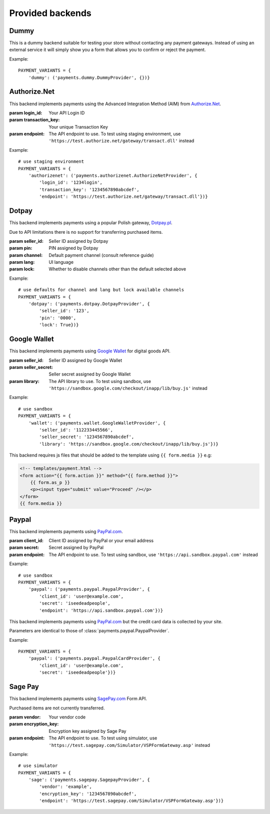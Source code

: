 Provided backends
=================


Dummy
-----

.. class:: payments.dummy.DummyProvider

   This is a dummy backend suitable for testing your store without contacting any payment gateways. Instead of using an external service it will simply show you a form that allows you to confirm or reject the payment.

Example::

   PAYMENT_VARIANTS = {
       'dummy': ('payments.dummy.DummyProvider', {})}


Authorize.Net
--------

.. class:: payments.authorizenet.AuthorizeNetProvider(login_id, transaction_key[, endpoint='https://secure.authorize.net/gateway/transact.dll'])

   This backend implements payments using the Advanced Integration Method (AIM) from `Authorize.Net <https://www.authorize.net/>`_.

   :param login_id: Your API Login ID
   :param transaction_key: Your unique Transaction Key
   :param endpoint: The API endpoint to use. To test using staging environment, use ``'https://test.authorize.net/gateway/transact.dll'`` instead

Example::

   # use staging environment
   PAYMENT_VARIANTS = {
       'authorizenet': ('payments.authorizenet.AuthorizeNetProvider', {
           'login_id': '1234login',
           'transaction_key': '1234567890abcdef',
           'endpoint': 'https://test.authorize.net/gateway/transact.dll'})}

Dotpay
------

.. class:: payments.dotpay.DotpayProvider(seller_id, pin[, channel=0[, lock=False], lang='pl'])

   This backend implements payments using a popular Polish gateway, `Dotpay.pl <http://www.dotpay.pl>`_.

   Due to API limitations there is no support for transferring purchased items.


   :param seller_id: Seller ID assigned by Dotpay
   :param pin: PIN assigned by Dotpay
   :param channel: Default payment channel (consult reference guide)
   :param lang: UI language
   :param lock: Whether to disable channels other than the default selected above

Example::

   # use defaults for channel and lang but lock available channels
   PAYMENT_VARIANTS = {
       'dotpay': ('payments.dotpay.DotpayProvider', {
           'seller_id': '123',
           'pin': '0000',
           'lock': True})}

Google Wallet
--------

.. class:: payments.wallet.GoogleWalletProvider(seller_id, seller_secret[, library='https://wallet.google.com/inapp/lib/buy.js'])

   This backend implements payments using `Google Wallet <https://developers.google.com/commerce/wallet/digital/>`_ for digital goods API.

   :param seller_id: Seller ID assigned by Google Wallet
   :param seller_secret: Seller secret assigned by Google Wallet
   :param library: The API library to use. To test using sandbox, use ``'https://sandbox.google.com/checkout/inapp/lib/buy.js'`` instead

Example::

   # use sandbox
   PAYMENT_VARIANTS = {
       'wallet': ('payments.wallet.GoogleWalletProvider', {
           'seller_id': '112233445566',
           'seller_secret': '1234567890abcdef',
           'library': 'https://sandbox.google.com/checkout/inapp/lib/buy.js'})}

This backend requires js files that should be added to the template using ``{{ form.media }}`` e.g:

.. code-block:: html

      <!-- templates/payment.html -->
      <form action="{{ form.action }}" method="{{ form.method }}">
          {{ form.as_p }}
          <p><input type="submit" value="Proceed" /></p>
      </form>
      {{ form.media }}

Paypal
------

.. class:: payments.paypal.PaypalProvider(client_id, secret[, endpoint='https://api.paypal.com'])

   This backend implements payments using `PayPal.com <https://www.paypal.com/>`_.

   :param client_id: Client ID assigned by PayPal or your email address
   :param secret: Secret assigned by PayPal
   :param endpoint: The API endpoint to use. To test using sandbox, use ``'https://api.sandbox.paypal.com'`` instead

Example::

   # use sandbox
   PAYMENT_VARIANTS = {
       'paypal': ('payments.paypal.PaypalProvider', {
           'client_id': 'user@example.com',
           'secret': 'iseedeadpeople',
           'endpoint': 'https://api.sandbox.paypal.com'})}

.. class:: payments.paypal.PaypalCardProvider(client_id, secret, endpoint='https://api.paypal.com')

   This backend implements payments using `PayPal.com <https://www.paypal.com/>`_ but the credit card data is collected by your site.

   Parameters are identical to those of :class:`payments.paypal.PaypalProvider`.

Example::

   PAYMENT_VARIANTS = {
       'paypal': ('payments.paypal.PaypalCardProvider', {
           'client_id': 'user@example.com',
           'secret': 'iseedeadpeople'})}


Sage Pay
--------

.. class:: payments.sagepay.SagepayProvider(vendor, encryption_key[, endpoint='https://live.sagepay.com/gateway/service/vspform-register.vsp'])

   This backend implements payments using `SagePay.com <https://www.sagepay.com/>`_ Form API.

   Purchased items are not currently transferred.

   :param vendor: Your vendor code
   :param encryption_key: Encryption key assigned by Sage Pay
   :param endpoint: The API endpoint to use. To test using simulator, use ``'https://test.sagepay.com/Simulator/VSPFormGateway.asp'`` instead

Example::

   # use simulator
   PAYMENT_VARIANTS = {
       'sage': ('payments.sagepay.SagepayProvider', {
           'vendor': 'example',
           'encryption_key': '1234567890abcdef',
           'endpoint': 'https://test.sagepay.com/Simulator/VSPFormGateway.asp'})}

